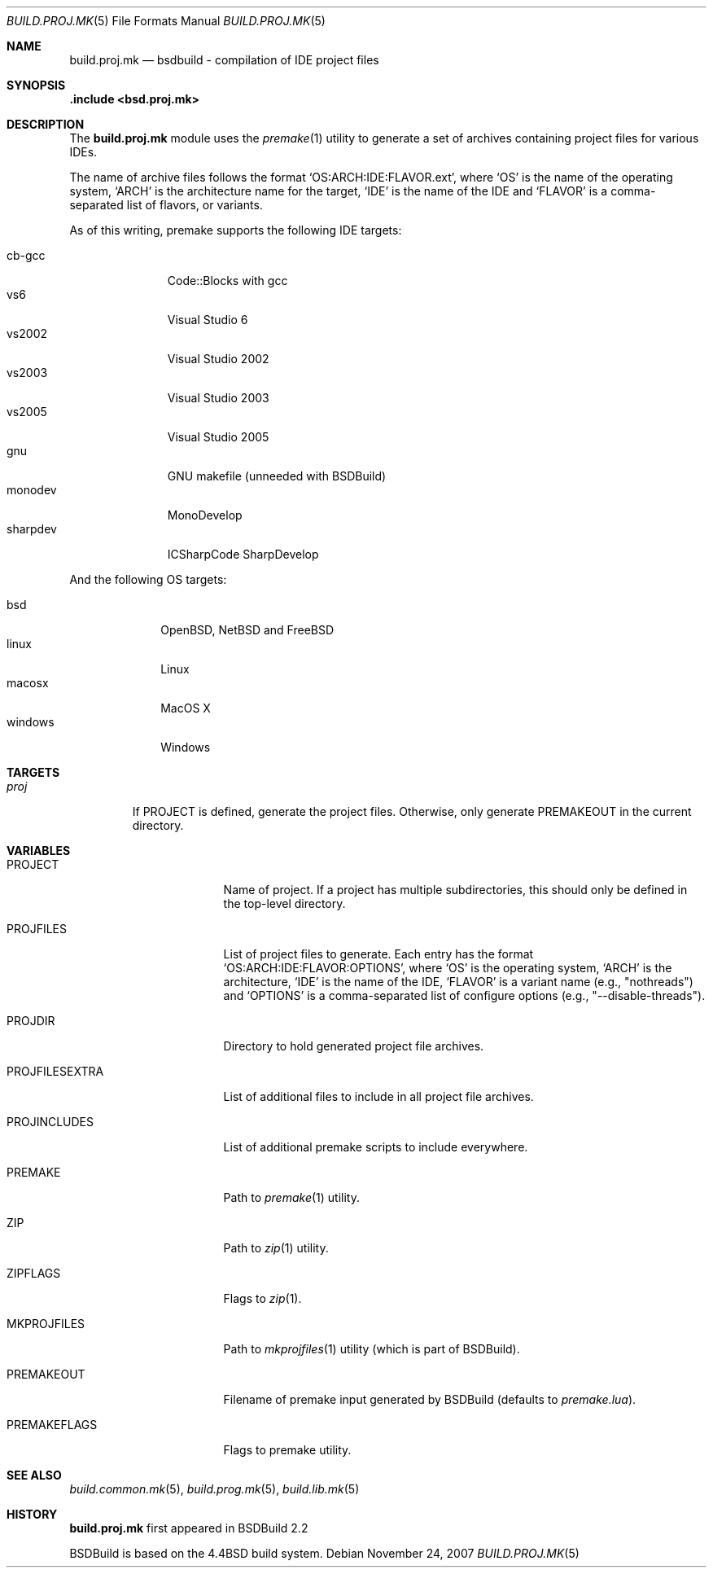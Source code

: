 .\"
.\" Copyright (c) 2007 Hypertriton, Inc. <http://www.hypertriton.com/>
.\" All rights reserved.
.\"
.\" Redistribution and use in source and binary forms, with or without
.\" modification, are permitted provided that the following conditions
.\" are met:
.\" 1. Redistributions of source code must retain the above copyright
.\"    notice, this list of conditions and the following disclaimer.
.\" 2. Redistributions in binary form must reproduce the above copyright
.\"    notice, this list of conditions and the following disclaimer in the
.\"    documentation and/or other materials provided with the distribution.
.\"
.\" THIS SOFTWARE IS PROVIDED BY THE DEVELOPERS ``AS IS'' AND ANY EXPRESS OR
.\" IMPLIED WARRANTIES, INCLUDING, BUT NOT LIMITED TO, THE IMPLIED WARRANTIES
.\" OF MERCHANTABILITY AND FITNESS FOR A PARTICULAR PURPOSE ARE DISCLAIMED.
.\" IN NO EVENT SHALL THE DEVELOPERS BE LIABLE FOR ANY DIRECT, INDIRECT,
.\" INCIDENTAL, SPECIAL, EXEMPLARY, OR CONSEQUENTIAL DAMAGES (INCLUDING, BUT
.\" NOT LIMITED TO, PROCUREMENT OF SUBSTITUTE GOODS OR SERVICES; LOSS OF USE,
.\" DATA, OR PROFITS; OR BUSINESS INTERRUPTION) HOWEVER CAUSED AND ON ANY
.\" THEORY OF LIABILITY, WHETHER IN CONTRACT, STRICT LIABILITY, OR TORT
.\" (INCLUDING NEGLIGENCE OR OTHERWISE) ARISING IN ANY WAY OUT OF THE USE OF
.\" THIS SOFTWARE, EVEN IF ADVISED OF THE POSSIBILITY OF SUCH DAMAGE.
.\"
.Dd November 24, 2007
.Dt BUILD.PROJ.MK 5
.Os
.ds vT BSDBuild Reference
.ds oS BSDBuild 2.2
.Sh NAME
.Nm build.proj.mk
.Nd bsdbuild - compilation of IDE "project files"
.Sh SYNOPSIS
.Fd .include <bsd.proj.mk>
.Sh DESCRIPTION
The
.Nm
module uses the
.Xr premake 1
utility to generate a set of archives containing project files for various
IDEs.
.Pp
The name of archive files follows the format
.Sq OS:ARCH:IDE:FLAVOR.ext ,
where
.Sq OS
is the name of the operating system,
.Sq ARCH
is the architecture name for the target,
.Sq IDE
is the name of the IDE
and
.Sq FLAVOR
is a comma-separated list of flavors, or variants.
.Pp
As of this writing, premake supports the following IDE targets:
.Pp
.Bl -tag -compact -width "sharpdev "
.It cb-gcc
Code::Blocks with gcc
.It vs6
Visual Studio 6
.It vs2002
Visual Studio 2002
.It vs2003
Visual Studio 2003
.It vs2005
Visual Studio 2005
.It gnu
GNU makefile (unneeded with BSDBuild)
.It monodev
MonoDevelop
.It sharpdev
ICSharpCode SharpDevelop
.El
.Pp
And the following OS targets:
.Pp
.Bl -tag -compact -width "windows "
.It bsd
OpenBSD, NetBSD and FreeBSD
.It linux
Linux
.It macosx
MacOS X
.It windows
Windows
.El
.Pp
.Sh TARGETS
.Bl -tag -width "proj "
.It Ar proj
If
.Dv PROJECT
is defined, generate the project files.
Otherwise, only generate
.Dv PREMAKEOUT
in the current directory.
.El
.Sh VARIABLES
.Bl -tag -width "PROJFILESEXTRA "
.It Ev PROJECT
Name of project.
If a project has multiple subdirectories, this should only be defined in
the top-level directory.
.It Ev PROJFILES
List of project files to generate.
Each entry has the format
.Sq OS:ARCH:IDE:FLAVOR:OPTIONS ,
where
.Sq OS
is the operating system,
.Sq ARCH
is the architecture,
.Sq IDE
is the name of the IDE,
.Sq FLAVOR
is a variant name (e.g., "nothreads")
and
.Sq OPTIONS
is a comma-separated list of configure options
(e.g., "--disable-threads").
.It Ev PROJDIR
Directory to hold generated project file archives.
.It Ev PROJFILESEXTRA
List of additional files to include in all project file archives.
.It Ev PROJINCLUDES
List of additional premake scripts to include everywhere.
.It Ev PREMAKE
Path to
.Xr premake 1
utility.
.It Ev ZIP
Path to
.Xr zip 1
utility.
.It Ev ZIPFLAGS
Flags to
.Xr zip 1 .
.It Ev MKPROJFILES
Path to
.Xr mkprojfiles 1
utility (which is part of BSDBuild).
.It Ev PREMAKEOUT
Filename of premake input generated by BSDBuild
(defaults to
.Pa premake.lua ) .
.It Ev PREMAKEFLAGS
Flags to premake utility.
.El
.Sh SEE ALSO
.Xr build.common.mk 5 ,
.Xr build.prog.mk 5 ,
.Xr build.lib.mk 5
.Sh HISTORY
.Nm
first appeared in BSDBuild 2.2
.Pp
BSDBuild is based on the 4.4BSD build system.
